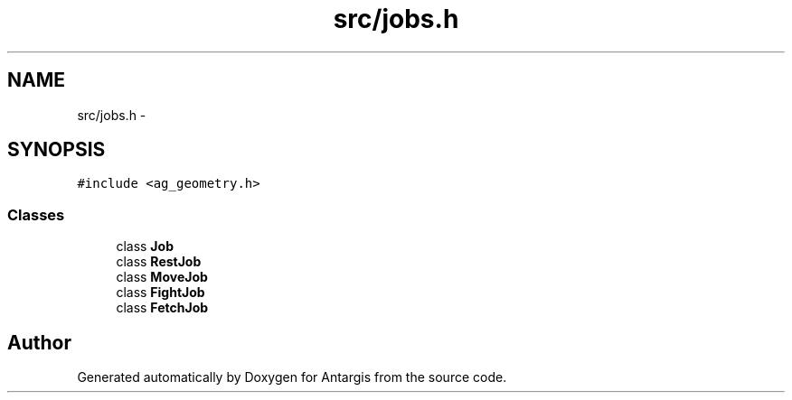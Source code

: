 .TH "src/jobs.h" 3 "27 Oct 2006" "Version 0.1.9" "Antargis" \" -*- nroff -*-
.ad l
.nh
.SH NAME
src/jobs.h \- 
.SH SYNOPSIS
.br
.PP
\fC#include <ag_geometry.h>\fP
.br

.SS "Classes"

.in +1c
.ti -1c
.RI "class \fBJob\fP"
.br
.ti -1c
.RI "class \fBRestJob\fP"
.br
.ti -1c
.RI "class \fBMoveJob\fP"
.br
.ti -1c
.RI "class \fBFightJob\fP"
.br
.ti -1c
.RI "class \fBFetchJob\fP"
.br
.in -1c
.SH "Author"
.PP 
Generated automatically by Doxygen for Antargis from the source code.
